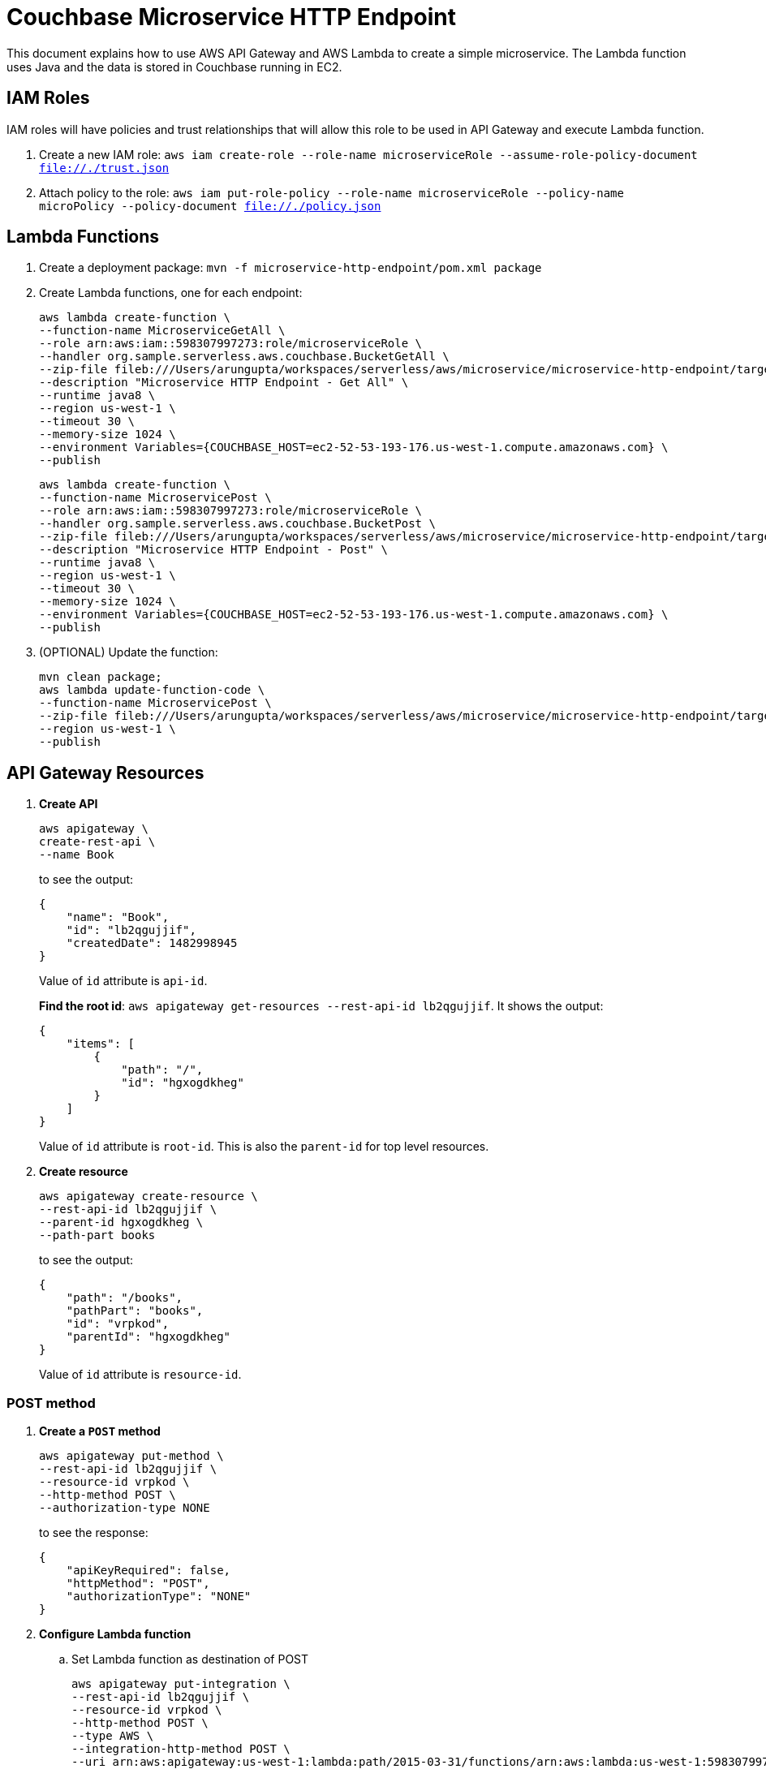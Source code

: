= Couchbase Microservice HTTP Endpoint

This document explains how to use AWS API Gateway and AWS Lambda to create a simple microservice. The Lambda function uses Java and the data is stored in Couchbase running in EC2.

== IAM Roles

IAM roles will have policies and trust relationships that will allow this role to be used in API Gateway and execute Lambda function.

. Create a new IAM role: `aws iam create-role --role-name microserviceRole --assume-role-policy-document file://./trust.json`
. Attach policy to the role: `aws iam put-role-policy --role-name microserviceRole --policy-name microPolicy --policy-document file://./policy.json`

== Lambda Functions

. Create a deployment package: `mvn -f microservice-http-endpoint/pom.xml package`
. Create Lambda functions, one for each endpoint:
+
```
aws lambda create-function \
--function-name MicroserviceGetAll \
--role arn:aws:iam::598307997273:role/microserviceRole \
--handler org.sample.serverless.aws.couchbase.BucketGetAll \
--zip-file fileb:///Users/arungupta/workspaces/serverless/aws/microservice/microservice-http-endpoint/target/microservice-http-endpoint-1.0-SNAPSHOT.jar \
--description "Microservice HTTP Endpoint - Get All" \
--runtime java8 \
--region us-west-1 \
--timeout 30 \
--memory-size 1024 \
--environment Variables={COUCHBASE_HOST=ec2-52-53-193-176.us-west-1.compute.amazonaws.com} \
--publish
```
+
```
aws lambda create-function \
--function-name MicroservicePost \
--role arn:aws:iam::598307997273:role/microserviceRole \
--handler org.sample.serverless.aws.couchbase.BucketPost \
--zip-file fileb:///Users/arungupta/workspaces/serverless/aws/microservice/microservice-http-endpoint/target/microservice-http-endpoint-1.0-SNAPSHOT.jar \
--description "Microservice HTTP Endpoint - Post" \
--runtime java8 \
--region us-west-1 \
--timeout 30 \
--memory-size 1024 \
--environment Variables={COUCHBASE_HOST=ec2-52-53-193-176.us-west-1.compute.amazonaws.com} \
--publish
```
+
. (OPTIONAL) Update the function:
+
```
mvn clean package;
aws lambda update-function-code \
--function-name MicroservicePost \
--zip-file fileb:///Users/arungupta/workspaces/serverless/aws/microservice/microservice-http-endpoint/target/microservice-http-endpoint-1.0-SNAPSHOT.jar \
--region us-west-1 \
--publish
```

== API Gateway Resources

. *Create API*
+
```
aws apigateway \
create-rest-api \
--name Book
```
+
to see the output:
+
```
{
    "name": "Book", 
    "id": "lb2qgujjif", 
    "createdDate": 1482998945
}
```
+
Value of `id` attribute is `api-id`.
+
*Find the root id*: `aws apigateway get-resources --rest-api-id lb2qgujjif`. It shows the output:
+
```
{
    "items": [
        {
            "path": "/", 
            "id": "hgxogdkheg"
        }
    ]
}
```
+
Value of `id` attribute is `root-id`. This is also the `parent-id` for top level resources.
+
. *Create resource*
+
```
aws apigateway create-resource \
--rest-api-id lb2qgujjif \
--parent-id hgxogdkheg \
--path-part books
```
+
to see the output:
+
```
{
    "path": "/books", 
    "pathPart": "books", 
    "id": "vrpkod", 
    "parentId": "hgxogdkheg"
}
```
+
Value of `id` attribute is `resource-id`.

=== POST method

. *Create a `POST` method*
+
```
aws apigateway put-method \
--rest-api-id lb2qgujjif \
--resource-id vrpkod \
--http-method POST \
--authorization-type NONE
```
+
to see the response:
+
```
{
    "apiKeyRequired": false, 
    "httpMethod": "POST", 
    "authorizationType": "NONE"
}
```
+
. *Configure Lambda function*
.. Set Lambda function as destination of POST
+
```
aws apigateway put-integration \
--rest-api-id lb2qgujjif \
--resource-id vrpkod \
--http-method POST \
--type AWS \
--integration-http-method POST \
--uri arn:aws:apigateway:us-west-1:lambda:path/2015-03-31/functions/arn:aws:lambda:us-west-1:598307997273:function:MicroservicePost/invocations
```
+
to see the output:
+
```
{
    "httpMethod": "POST", 
    "passthroughBehavior": "WHEN_NO_MATCH", 
    "cacheKeyParameters": [], 
    "type": "AWS", 
    "uri": "arn:aws:apigateway:us-west-1:lambda:path/2015-03-31/functions/arn:aws:lambda:us-west-1:598307997273:function:MicroservicePost/invocations", 
    "cacheNamespace": "vrpkod"
}
```
+
.. Set `content-type` of POST method response
+
```
aws apigateway put-method-response \
--rest-api-id lb2qgujjif \
--resource-id vrpkod \
--http-method POST \
--status-code 200 \
--response-models "{\"application/json\": \"Empty\"}"
```
+
to see the response:
+
```
{
    "responseModels": {
        "application/json": "Empty"
    }, 
    "statusCode": "200"
}
```
+
.. Set `content-type` of POST method integration response
+
```
aws apigateway put-integration-response \
--rest-api-id lb2qgujjif \
--resource-id vrpkod \
--http-method POST \
--status-code 200 \
--response-templates "{\"application/json\": \"Empty\"}"
```
+
to see the response:
+
```
{
    "statusCode": "200", 
    "responseTemplates": {
        "application/json": "Empty"
    }
}
```
+
. *Deploy the API*
+
```
aws apigateway create-deployment \
--rest-api-id lb2qgujjif \
--stage-name test
```
+
to see the output:
+
```
{
    "id": "9wi991", 
    "createdDate": 1482999187
}
```
+
. *Grant permission* to allow API Gateway to invoke Lambda Function
+
```
aws lambda add-permission \
--function-name MicroservicePost \
--statement-id apigateway-test-post-1 \
--action lambda:InvokeFunction \
--principal apigateway.amazonaws.com \
--source-arn "arn:aws:execute-api:us-west-1:598307997273:lb2qgujjif/*/POST/books"
```
+
to see the response
+
```
{
    "Statement": "{\"Sid\":\"apigateway-test-post-1\",\"Resource\":\"arn:aws:lambda:us-west-1:598307997273:function:MicroservicePost\",\"Effect\":\"Allow\",\"Principal\":{\"Service\":\"apigateway.amazonaws.com\"},\"Action\":[\"lambda:InvokeFunction\"],\"Condition\":{\"ArnLike\":{\"AWS:SourceArn\":\"arn:aws:execute-api:us-west-1:598307997273:lb2qgujjif/*/POST/books\"}}}"
}
```
+
Grant permission to the deployed API:
+
```
aws lambda add-permission \
--function-name MicroservicePost \
--statement-id apigateway-test-post-2 \
--action lambda:InvokeFunction \
--principal apigateway.amazonaws.com \
--source-arn "arn:aws:execute-api:us-west-1:598307997273:lb2qgujjif/test/GET/books"
```
+
to see the output
+
```
{
    "Statement": "{\"Sid\":\"apigateway-test-post-2\",\"Resource\":\"arn:aws:lambda:us-west-1:598307997273:function:MicroservicePost\",\"Effect\":\"Allow\",\"Principal\":{\"Service\":\"apigateway.amazonaws.com\"},\"Action\":[\"lambda:InvokeFunction\"],\"Condition\":{\"ArnLike\":{\"AWS:SourceArn\":\"arn:aws:execute-api:us-west-1:598307997273:lb2qgujjif/test/GET/books\"}}}"
}
```
+
. *Test method*
+
```
aws apigateway test-invoke-method \
--rest-api-id lb2qgujjif \
--resource-id vrpkod \
--http-method POST \
--path-with-query-string "" \
--body "{\"id\": \"1\", \"bookname\": \"test book\", \"isbn\": \"123\", \"cost\": \"1.23\"}"
```
+
to see the response
+
```
{
    "status": 200, 
    "body": "Empty", 
    "log": "Execution log for request test-request\nThu Dec 29 08:16:05 UTC 2016 : Starting execution for request: test-invoke-request\nThu Dec 29 08:16:05 UTC 2016 : HTTP Method: POST, Resource Path: /books\nThu Dec 29 08:16:05 UTC 2016 : Method request path: {}\nThu Dec 29 08:16:05 UTC 2016 : Method request query string: {}\nThu Dec 29 08:16:05 UTC 2016 : Method request headers: {}\nThu Dec 29 08:16:05 UTC 2016 : Method request body before transformations: {\"id\": \"1\", \"bookname\": \"test book\", \"isbn\": \"123\", \"cost\": \"1.23\"}\nThu Dec 29 08:16:05 UTC 2016 : Endpoint request URI: https://lambda.us-west-1.amazonaws.com/2015-03-31/functions/arn:aws:lambda:us-west-1:598307997273:function:MicroservicePost/invocations\nThu Dec 29 08:16:05 UTC 2016 : Endpoint request headers: {x-amzn-lambda-integration-tag=test-request, Authorization=****************************************************************************************************************************************************************************************************************************************************************************************************************************************c8bb85, X-Amz-Date=20161229T081605Z, x-amzn-apigateway-api-id=lb2qgujjif, X-Amz-Source-Arn=arn:aws:execute-api:us-west-1:598307997273:lb2qgujjif/null/POST/books, Accept=application/json, User-Agent=AmazonAPIGateway_lb2qgujjif, Host=lambda.us-west-1.amazonaws.com, X-Amz-Content-Sha256=559d0296d96ec5647eef6381602fe5e7f55dd17065864fafb4f581d106aa92f4, X-Amzn-Trace-Id=Root=1-5864c645-8494974a41a3a16c8d2f9929, Content-Type=application/json}\nThu Dec 29 08:16:05 UTC 2016 : Endpoint request body after transformations: {\"id\": \"1\", \"bookname\": \"test book\", \"isbn\": \"123\", \"cost\": \"1.23\"}\nThu Dec 29 08:16:10 UTC 2016 : Endpoint response body before transformations: \"{\\\"cost\\\":\\\"1.23\\\",\\\"id\\\":\\\"1\\\",\\\"bookname\\\":\\\"test book\\\",\\\"isbn\\\":\\\"123\\\"}\"\nThu Dec 29 08:16:10 UTC 2016 : Endpoint response headers: {x-amzn-Remapped-Content-Length=0, x-amzn-RequestId=0b25323b-cd9f-11e6-8bd4-292925ba63a9, Connection=keep-alive, Content-Length=78, Date=Thu, 29 Dec 2016 08:16:10 GMT, Content-Type=application/json}\nThu Dec 29 08:16:10 UTC 2016 : Method response body after transformations: Empty\nThu Dec 29 08:16:10 UTC 2016 : Method response headers: {X-Amzn-Trace-Id=Root=1-5864c645-8494974a41a3a16c8d2f9929, Content-Type=application/json}\nThu Dec 29 08:16:10 UTC 2016 : Successfully completed execution\nThu Dec 29 08:16:10 UTC 2016 : Method completed with status: 200\n", 
    "latency": 5091, 
    "headers": {
        "X-Amzn-Trace-Id": "Root=1-5864c645-8494974a41a3a16c8d2f9929", 
        "Content-Type": "application/json"
    }
}
```

=== GET method

. *Create a `GET` method*
+
```
aws apigateway put-method \
--rest-api-id lb2qgujjif \
--resource-id vrpkod \
--http-method GET \
--authorization-type NONE
```
. *Configure Lambda function*
.. Set Lambda function as destination of GET
+
```
aws apigateway put-integration \
--rest-api-id lb2qgujjif \
--resource-id vrpkod \
--http-method GET \
--type AWS \
--integration-http-method GET \
--uri arn:aws:apigateway:us-west-1:lambda:path/2015-03-31/functions/arn:aws:lambda:us-west-1:598307997273:function:MicroserviceGetAll/invocations
```
+
.. Set `content-type` of GET method response
+
```
aws apigateway put-method-response \
--rest-api-id lb2qgujjif \
--resource-id vrpkod \
--http-method GET \
--status-code 200 \
--response-models "{\"application/json\": \"Empty\"}"
```
+
.. Set `content-type` of GET method integration response
+
```
aws apigateway put-integration-response \
--rest-api-id lb2qgujjif \
--resource-id vrpkod \
--http-method GET \
--status-code 200 \
--response-templates "{\"application/json\": \"Empty\"}"
```
+
. *Grant permission* to allow API Gateway to invoke Lambda Function
+
```
aws lambda add-permission \
--function-name MicroserviceGetAll \
--statement-id apigateway-test-getall-1 \
--action lambda:InvokeFunction \
--principal apigateway.amazonaws.com \
--source-arn "arn:aws:execute-api:us-west-1:598307997273:lb2qgujjif/*/GET/books"
```
+
Grant permission to the deployed API:
+
```
aws lambda add-permission \
--function-name MicroserviceGetAll \
--statement-id apigateway-test-getall-2 \
--action lambda:InvokeFunction \
--principal apigateway.amazonaws.com \
--source-arn "arn:aws:execute-api:us-west-1:598307997273:lb2qgujjif/test/GET/books"
```
+
. *Test method*
+
```
aws apigateway test-invoke-method \
--rest-api-id lb2qgujjif \
--resource-id vrpkod \
--http-method GET
```
+
to see the response
+
```
{
    "status": 500, 
    "body": "{\"message\": \"Internal server error\"}", 
    "log": "Execution log for request test-request\nThu Dec 29 08:17:41 UTC 2016 : Starting execution for request: test-invoke-request\nThu Dec 29 08:17:41 UTC 2016 : HTTP Method: GET, Resource Path: /books\nThu Dec 29 08:17:41 UTC 2016 : Method request path: {}\nThu Dec 29 08:17:41 UTC 2016 : Method request query string: {}\nThu Dec 29 08:17:41 UTC 2016 : Method request headers: {}\nThu Dec 29 08:17:41 UTC 2016 : Method request body before transformations: \nThu Dec 29 08:17:41 UTC 2016 : Endpoint request URI: https://lambda.us-west-1.amazonaws.com/2015-03-31/functions/arn:aws:lambda:us-west-1:598307997273:function:MicroserviceGetAll/invocations\nThu Dec 29 08:17:41 UTC 2016 : Endpoint request headers: {x-amzn-lambda-integration-tag=test-request, Authorization=******************************************************************************************************************************************************************************************************************************************************************************************************90f252, X-Amz-Date=20161229T081741Z, x-amzn-apigateway-api-id=lb2qgujjif, X-Amz-Source-Arn=arn:aws:execute-api:us-west-1:598307997273:lb2qgujjif/null/GET/books, Accept=application/json, User-Agent=AmazonAPIGateway_lb2qgujjif, Host=lambda.us-west-1.amazonaws.com, X-Amzn-Trace-Id=Root=1-5864c6a5-6065a729e9c2ea058ae79100}\nThu Dec 29 08:17:41 UTC 2016 : Endpoint request body after transformations: \nThu Dec 29 08:17:41 UTC 2016 : Endpoint response body before transformations: <AccessDeniedException>\n  <Message>Unable to determine service/operation name to be authorized</Message>\n</AccessDeniedException>\n\nThu Dec 29 08:17:41 UTC 2016 : Endpoint response headers: {x-amzn-RequestId=44d0fde2-cd9f-11e6-b25b-1b89aa6f2132, Connection=keep-alive, Content-Length=130, Date=Thu, 29 Dec 2016 08:17:41 GMT}\nThu Dec 29 08:17:41 UTC 2016 : Lambda invocation failed with status: 403\nThu Dec 29 08:17:41 UTC 2016 : Execution failed due to configuration error: \nThu Dec 29 08:17:41 UTC 2016 : Method completed with status: 500\n", 
    "latency": 40
}
```
+
Following up at https://forums.aws.amazon.com/thread.jspa?threadID=245998 and http://stackoverflow.com/questions/41371970/accessdeniedexception-unable-to-determine-service-operation-name-to-be-authoriz

== TODO

. Generate Swagger endpoint for API

